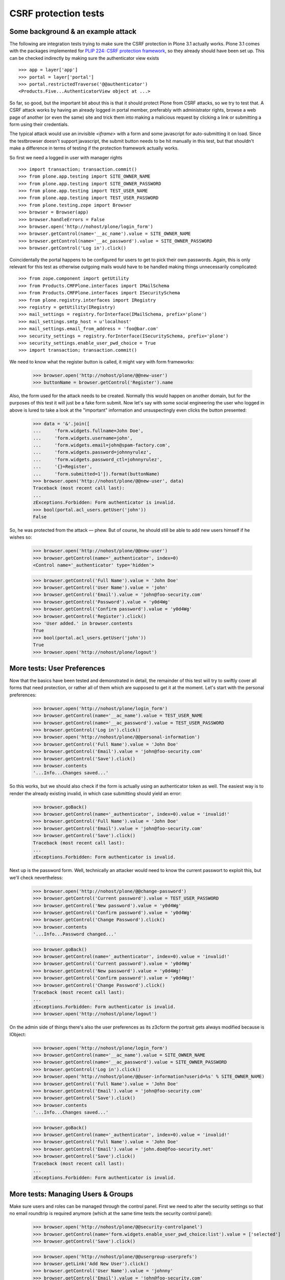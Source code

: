 CSRF protection tests
=====================

Some background & an example attack
-----------------------------------

The following are integration tests trying to make sure the CSRF
protection in Plone 3.1 actually works. Plone 3.1 comes with the
packages implemented for `PLIP 224: CSRF protection framework
<http://plone.org/products/plone/roadmap/224>`_, so they already
should have been set up. This can be checked indirectly by making
sure the authenticator view exists

::

  >>> app = layer['app']
  >>> portal = layer['portal']
  >>> portal.restrictedTraverse('@@authenticator')
  <Products.Five...AuthenticatorView object at ...>

So far, so good, but the important bit about this is that it should protect
Plone from CSRF attacks, so we try to test that. A CSRF attack works by
having an already logged in portal member, preferably with administrator
rights, browse a web page of another (or even the same) site and trick them
into making a malicious request by clicking a link or submitting a form using
their credentials.

The typical attack would use an invisible `<iframe>` with a form and some
javascript for auto-submitting it on load. Since the testbrowser doesn't
support javascript, the submit button needs to be hit manually in this test,
but that shouldn't make a difference in terms of testing if the protection
framework actually works.

So first we need a logged in user with manager rights

::

  >>> import transaction; transaction.commit()
  >>> from plone.app.testing import SITE_OWNER_NAME
  >>> from plone.app.testing import SITE_OWNER_PASSWORD
  >>> from plone.app.testing import TEST_USER_NAME
  >>> from plone.app.testing import TEST_USER_PASSWORD
  >>> from plone.testing.zope import Browser
  >>> browser = Browser(app)
  >>> browser.handleErrors = False
  >>> browser.open('http://nohost/plone/login_form')
  >>> browser.getControl(name='__ac_name').value = SITE_OWNER_NAME
  >>> browser.getControl(name='__ac_password').value = SITE_OWNER_PASSWORD
  >>> browser.getControl('Log in').click()

Coincidentally the portal happens to be configured for users to get to pick
their own passwords. Again, this is only relevant for this test as otherwise
outgoing mails would have to be handled making things unnecessarily
complicated::

  >>> from zope.component import getUtility
  >>> from Products.CMFPlone.interfaces import IMailSchema
  >>> from Products.CMFPlone.interfaces import ISecuritySchema
  >>> from plone.registry.interfaces import IRegistry
  >>> registry = getUtility(IRegistry)
  >>> mail_settings = registry.forInterface(IMailSchema, prefix='plone')
  >>> mail_settings.smtp_host = u'localhost'
  >>> mail_settings.email_from_address = 'foo@bar.com'
  >>> security_settings = registry.forInterface(ISecuritySchema, prefix='plone')
  >>> security_settings.enable_user_pwd_choice = True
  >>> import transaction; transaction.commit()

We need to know what the register button is called, it might vary with form
frameworks:

  >>> browser.open('http://nohost/plone/@@new-user')
  >>> buttonName = browser.getControl('Register').name

Also, the form used for the attack needs to be created. Normally this would
happen on another domain, but for the purposes of this test it will just
be a fake form submit. Now let's say with some social engineering the user who
logged in above is lured to take a look at the "important" information and
unsuspectingly even clicks the button presented:

  >>> data = '&'.join([
  ...     'form.widgets.fullname=John Doe',
  ...     'form.widgets.username=john',
  ...     'form.widgets.email=john@spam-factory.com',
  ...     'form.widgets.password=johnnyrulez',
  ...     'form.widgets.password_ctl=johnnyrulez',
  ...     '{}=Register',
  ...     'form.submitted=1']).format(buttonName)
  >>> browser.open('http://nohost/plone/@@new-user', data)
  Traceback (most recent call last):
  ...
  zExceptions.Forbidden: Form authenticator is invalid.
  >>> bool(portal.acl_users.getUser('john'))
  False

So, he was protected from the attack — phew.  But of course, he should still
be able to add new users himself if he wishes so:

  >>> browser.open('http://nohost/plone/@@new-user')
  >>> browser.getControl(name='_authenticator', index=0)
  <Control name='_authenticator' type='hidden'>

  >>> browser.getControl('Full Name').value = 'John Doe'
  >>> browser.getControl('User Name').value = 'john'
  >>> browser.getControl('Email').value = 'john@foo-security.com'
  >>> browser.getControl('Password').value = 'y0d4Wg'
  >>> browser.getControl('Confirm password').value = 'y0d4Wg'
  >>> browser.getControl('Register').click()
  >>> 'User added.' in browser.contents
  True
  >>> bool(portal.acl_users.getUser('john'))
  True
  >>> browser.open('http://nohost/plone/logout')


More tests: User Preferences
----------------------------

Now that the basics have been tested and demonstrated in detail, the remainder
of this test will try to swiftly cover all forms that need protection, or
rather all of them which are supposed to get it at the moment.  Let's start
with the personal preferences:

  >>> browser.open('http://nohost/plone/login_form')
  >>> browser.getControl(name='__ac_name').value = TEST_USER_NAME
  >>> browser.getControl(name='__ac_password').value = TEST_USER_PASSWORD
  >>> browser.getControl('Log in').click()
  >>> browser.open('http://nohost/plone/@@personal-information')
  >>> browser.getControl('Full Name').value = 'John Doe'
  >>> browser.getControl('Email').value = 'john@foo-security.com'
  >>> browser.getControl('Save').click()
  >>> browser.contents
  '...Info...Changes saved...'

So this works, but we should also check if the form is actually using an
authenticator token as well.  The easiest way is to render the already
existing invalid, in which case submitting should yield an error:

  >>> browser.goBack()
  >>> browser.getControl(name='_authenticator', index=0).value = 'invalid!'
  >>> browser.getControl('Full Name').value = 'John Doe'
  >>> browser.getControl('Email').value = 'john@foo-security.com'
  >>> browser.getControl('Save').click()
  Traceback (most recent call last):
  ...
  zExceptions.Forbidden: Form authenticator is invalid.

Next up is the password form.  Well, technically an attacker would need to
know the current passwort to exploit this, but we'll check nevertheless:

  >>> browser.open('http://nohost/plone/@@change-password')
  >>> browser.getControl('Current password').value = TEST_USER_PASSWORD
  >>> browser.getControl('New password').value = 'y0d4Wg'
  >>> browser.getControl('Confirm password').value = 'y0d4Wg'
  >>> browser.getControl('Change Password').click()
  >>> browser.contents
  '...Info...Password changed...'

  >>> browser.goBack()
  >>> browser.getControl(name='_authenticator', index=0).value = 'invalid!'
  >>> browser.getControl('Current password').value = 'y0d4Wg'
  >>> browser.getControl('New password').value = 'y0d4Wg!'
  >>> browser.getControl('Confirm password').value = 'y0d4Wg!'
  >>> browser.getControl('Change Password').click()
  Traceback (most recent call last):
  ...
  zExceptions.Forbidden: Form authenticator is invalid.
  >>> browser.open('http://nohost/plone/logout')

On the admin side of things there's also the user preferences
as its z3cform the portrait gets always modified because is IObject:

  >>> browser.open('http://nohost/plone/login_form')
  >>> browser.getControl(name='__ac_name').value = SITE_OWNER_NAME
  >>> browser.getControl(name='__ac_password').value = SITE_OWNER_PASSWORD
  >>> browser.getControl('Log in').click()
  >>> browser.open('http://nohost/plone/@@user-information?userid=%s' % SITE_OWNER_NAME)
  >>> browser.getControl('Full Name').value = 'John Doe'
  >>> browser.getControl('Email').value = 'john@foo-security.com'
  >>> browser.getControl('Save').click()
  >>> browser.contents
  '...Info...Changes saved...'

  >>> browser.goBack()
  >>> browser.getControl(name='_authenticator', index=0).value = 'invalid!'
  >>> browser.getControl('Full Name').value = 'John Doe'
  >>> browser.getControl('Email').value = 'john.doe@foo-security.net'
  >>> browser.getControl('Save').click()
  Traceback (most recent call last):
  ...
  zExceptions.Forbidden: Form authenticator is invalid.


More tests: Managing Users & Groups
-----------------------------------

Make sure users and roles can be managed through the control panel. First
we need to alter the security settings so that no email roundtrip is required
anymore (which at the same time tests the security control panel):

  >>> browser.open('http://nohost/plone/@@security-controlpanel')
  >>> browser.getControl(name='form.widgets.enable_user_pwd_choice:list').value = ['selected']
  >>> browser.getControl('Save').click()

  >>> browser.open('http://nohost/plone/@@usergroup-userprefs')
  >>> browser.getLink('Add New User').click()
  >>> browser.getControl('User Name').value = 'johnny'
  >>> browser.getControl('Email').value = 'john@foo-security.com'
  >>> browser.getControl('Password').value = 'y0d4Wg!'
  >>> browser.getControl('Confirm password').value = 'y0d4Wg!'
  >>> browser.getControl('Register').click()
  >>> browser.contents
  '...Info...User added...'

  >>> browser.getLink('Users').click()
  >>> browser.getControl('Show all').click()
  >>> browser.getControl(name='users.roles:list:records').value = ['Manager'] * 3
  >>> browser.getControl('Save').click()
  >>> browser.contents
  '...Info...Changes applied...'

  >>> browser.goBack()
  >>> browser.getControl(name='_authenticator', index=0).value = 'invalid!'
  >>> browser.getControl(name='users.roles:list:records').value = ['Manager'] * 3
  >>> browser.getControl('Save').click()
  Traceback (most recent call last):
  ...
  zExceptions.Forbidden: Form authenticator is invalid.

Let's also try adding that user to a group:

  >>> browser.open('http://nohost/plone/@@usergroup-userprefs')
  >>> browser.getControl('Show all').click()
  >>> browser.getLink('johnny').click()
  >>> browser.getLink('Group Memberships').click()
  >>> browser.getControl(name='add:list').value = ['Administrators']
  >>> browser.getControl('Add user to selected groups').click()
  >>> browser.contents
  '...johnny...
   ...Current group memberships...
   ...Administrators...
   ...Authenticated Users...'

  >>> browser.getControl(name='add:list').value = ['Reviewers']
  >>> browser.getControl(name='_authenticator', index=0).value = 'invalid!'
  >>> browser.getControl('Add user to selected groups').click()
  Traceback (most recent call last):
  ...
  zExceptions.Forbidden: Form authenticator is invalid.

There's an alternative way to adding a user to a group in which the group in
question is selected first and the user can then be added via the "Group
Members" tab:

  >>> browser.open('http://nohost/plone/@@usergroup-groupprefs')
  >>> browser.getLink('Reviewers').click()
  >>> browser.getControl('Show all').click()

  >>> browser.getControl(name='add:list').getControl(value='johnny').selected = True
  >>> browser.getControl('Add selected groups and users to this group').click()
  >>> browser.contents
  '...Info...Changes made...
   ...Group: Reviewers...
   ...Current group members...
   ...johnny...john@foo-security.com...
   ...Remove selected groups / users...'

  >>> browser.getControl('Show all').click()
  >>> browser.getControl(name='_authenticator', index=0).value = 'invalid!'
  >>> browser.getControl(name='add:list').getControl(value='john').selected = True
  >>> browser.getControl('Add selected groups and users to this group').click()
  Traceback (most recent call last):
  ...
  zExceptions.Forbidden: Form authenticator is invalid.


More tests: Object Actions
--------------------------

Plone's "object actions" should also be protected.  Let's check renaming
first:

  >>> browser.open('http://nohost/plone/')
  >>> browser.getLink(url='++add++Folder').click()
  >>> browser.getControl('Title').value = 'a folder'
  >>> browser.getControl('Save').click()
  >>> browser.url
  'http://nohost/plone/a-folder/view'

Reopen URL to clean up HTTP_REFERRER

  >>> browser.open('http://nohost/plone/a-folder/')

Now rename

  >>> browser.getLink('Rename').click()
  >>> browser.getControl(name='_authenticator', index=0).value = 'invalidxx!'
  >>> browser.getControl('New Short Name').value = 'folder'
  >>> browser.getControl(name='form.buttons.Rename').click()
  Traceback (most recent call last):
  ...
  zExceptions.Forbidden: Form authenticator is invalid.

  >>> browser.open('http://nohost/plone/a-folder/')
  >>> browser.getLink('Rename').click()
  >>> browser.getControl('New Short Name').value = 'folder'
  >>> browser.getControl(name='form.buttons.Rename').click()
  >>> browser.url.strip()
  'http://nohost/plone/folder'
  >>> browser.contents
  '...Info...Renamed...a-folder...to...folder...'

"Sharing" the item is next:

  >>> browser.getLink('Sharing').click()
  >>> browser.url
  'http://nohost/plone/folder/@@sharing?_auth...'
  >>> browser.getControl(name='entries.role_Editor:records').value
  []

Change the value of the second _authenticator and check for Exception

  >>> browser.getControl(name='_authenticator', index=1).value = 'invalid!'
  >>> browser.getControl(name='entries.role_Editor:records').value = ['True']
  >>> browser.getControl('Save').click()
  Traceback (most recent call last):
  ...
  zExceptions.Forbidden

  >>> browser.getLink('Sharing').click()
  >>> browser.getControl(name='entries.role_Editor:records').value = ['True']
  >>> browser.getControl('Save').click()
  >>> browser.url
  'http://nohost/plone/folder/@@sharing'
  >>> browser.contents
  '...Info...Changes saved...'
  >>> browser.getControl(name='entries.role_Editor:records').value
  ['True']

And finally removing the item again:

  >>> browser.getLink('View').click()
  >>> browser.getLink('Delete').click()
  >>> browser.url
  'http://nohost/plone/folder/delete_confirmation?_auth...'
  >>> browser.getControl(name='_authenticator', index=0).value = 'invalid!'
  >>> browser.getControl('Delete').click()
  Traceback (most recent call last):
  ...
  zExceptions.Forbidden: Form authenticator is invalid.

  >>> browser.reload()
  >>> browser.getControl('Delete').click()
  >>> browser.url
  'http://nohost/plone'
  >>> browser.contents
  '...Info...a folder has been deleted...'


More tests: Managing Workflow State
-----------------------------------

Changing the workflow state of object, i.e. submitting and publishing them etc
also needs to be protected.  Let's create a folder again to test this:

  >>> browser.open('http://nohost/plone/')
  >>> browser.getLink(url='++add++Folder').click()
  >>> browser.getControl('Title').value = 'another folder'
  >>> browser.getControl('Save').click()
  >>> browser.url
  'http://nohost/plone/another-folder/view'

Reopen URL to clean up HTTP_REFERRER

  >>> browser.open('http://nohost/plone/another-folder/')

Now we submit the document for review.  Unfortunately, this cannot be easily
protected, since it's not using a form and hence the link itself would have to
contain the authenticator token.  However, this a bad idea because the token
could easily get "lost".  Changing the workflow state using the "Advanced"
publishing process can be protected, though, so let's try this instead:

  >>> browser.getLink('Advanced...').click()
  >>> browser.url
  'http://nohost/plone/another-folder/content_status_history'
  >>> browser.getControl('Publish').selected = True
  >>> browser.getControl('Save').click()
  >>> browser.contents
  '...Info...Item state changed...'

  >>> browser.getLink('Advanced...').click()
  >>> browser.getControl(name='_authenticator', index=0).value = 'invalid!'
  >>> browser.getControl('Retract').selected = True
  >>> browser.getControl('Save').click()
  Traceback (most recent call last):
  ...
  zExceptions.Forbidden: Form authenticator is invalid.


More tests: Plone Control Panel
-------------------------------

Some parts of the control panel have already been tested, but the "configlets"
haven't. Luckily most of them are using the same form handlers and template,
so testing one of them already makes sure the protection works in most cases:

  >>> browser.open('http://nohost/plone/@@overview-controlpanel')
  >>> browser.getLink(url="/@@security-controlpanel").click()
  >>> browser.getControl(name='form.widgets.enable_self_reg:list').value
  []
  >>> browser.getControl(name='form.widgets.enable_self_reg:list').value = ['selected']
  >>> browser.getControl('Save').click()
  >>> browser.contents
  '...Info...Changes saved...'

  >>> browser.getLink(url="/@@security-controlpanel").click()
  >>> browser.getControl(name='_authenticator', index=0).value = 'invalid!'
  >>> browser.getControl(name='form.widgets.enable_self_reg:list').value = []

browser.getControl('Save').click()
Traceback (most recent call last):
...
zExceptions.Forbidden: Form authenticator is invalid.

Exceptions to the rule is the "Maintenance" configlet, which is tested
separately. The "Maintenance" configlet has some special security
limitations, which is why we need to log in as the portal owner first:

  >>> app_browser = Browser(app)
  >>> app_browser.handleErrors = False
  >>> app.acl_users.userFolderAddUser('app', 'secret', ['Manager'], [])
  >>> from plone.testing import zope
  >>> zope.logout()
  >>> zope.login(app['acl_users'], 'app')
  >>> import transaction; transaction.commit()
  >>> app_browser.addHeader('Authorization', 'Basic app:secret')
  >>> app_browser.open('http://nohost/plone/@@overview-controlpanel')
  >>> app_browser.getLink('Maintenance').click()
  >>> app_browser.getControl(name='_authenticator', index=0).value = 'invalid!'
  >>> app_browser.getControl(name='_authenticator', index=1).value = 'invalid!'
  >>> app_browser.getControl('Shut down').click()
  Traceback (most recent call last):
  ...
  zExceptions.Forbidden: Form authenticator is invalid.
